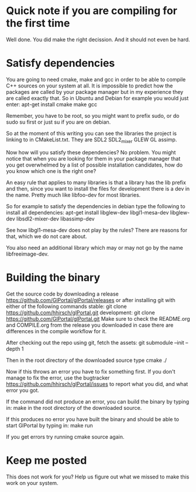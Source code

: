 * Quick note if you are compiling for the first time
Well done. You did make the right decission. And it should not even be hard.
* Satisfy dependencies
You are going to need cmake, make and gcc in order to be able to compile C++ 
sources on your system at all. It is impossible to predict how the packages
are called by your package manager but in my experience they are called exactly
that. So in Ubuntu and Debian for example you would just enter:
apt-get install cmake make gcc

Remember, you have to be root, so you might want to prefix sudo, or do sudo su first 
or just su if you are on debian.

So at the moment of this writing you can see the libraries the project is linking to in
CMakeList.txt. They are SDL2 SDL2_mixer GLEW GL assimp.

Now how will you satisfy these dependencies? No problem. You might notice that when you
are looking for them in your package manager that you get overwhelmed by a list of possible
installation candidates, how do you know which one is the right one?

An easy rule that applies to many libraries is that a library has the lib prefix and then, 
since you want to install the files for development there is a dev in the name. 
Pretty much like libfoo-dev for most libraries.

So for example to satisfy the dependencies in debian type the following to install all dependencies:
apt-get install libglew-dev libgl1-mesa-dev libglew-dev libsdl2-mixer-dev libassimp-dev

See how libgl1-mesa-dev does not play by the rules? There are reasons for that, which we do not care about.

You also need an additional library which may or may not go by the name libfreeimage-dev.
* Building the binary
Get the source code by downloading a release https://github.com/GlPortal/glPortal/releases
or after installing git with either of the following commands
stable: git clone https://github.com/hhirsch/glPortal.git 
development: git clone https://github.com/GlPortal/glPortal.git
Make sure to check the README.org and COMPILE.org from the release you downloaded in case
there are differences in the compile workflow for it.

After checking out the repo using git, fetch the assets:
git submodule --init --depth 1

Then in the root directory of the downloaded source type
cmake ./

Now if this throws an error you have to fix something first. If you don't manage to fix the error, use the
bugtracker https://github.com/hhirsch/glPortal/issues to report what you did, and what error you got.

If the command did not produce an error, you can build the binary by typing in:
make 
in the root directory of the downloaded source.

If this produces no error you have built the binary and should be able to start GlPortal by typing in:
make run

If you get errors try running cmake source again. 
* Keep me posted
This does not work for you? Help us figure out what we missed to make this work on 
your system.
